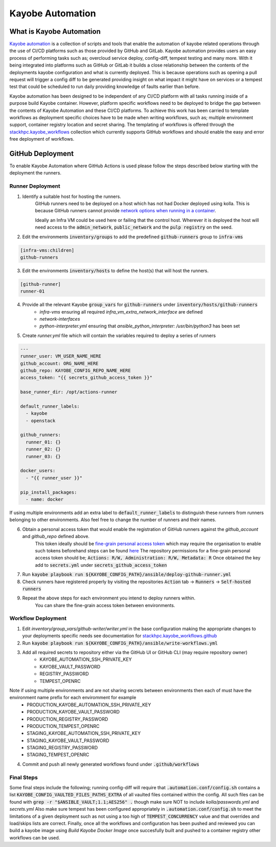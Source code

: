 =================
Kayobe Automation
=================

What is Kayobe Automation
=========================

`Kayobe automation <https://github.com/stackhpc/kayobe-automation/>`__ is a collection of scripts and tools that enable the automation of kayobe related operations through the use of CI/CD platforms such as those provided by GitHub and GitLab.
Kayobe automation provides users an easy process of performing tasks such as; overcloud service deploy, config-diff, tempest testing and many more.
With it being integrated into platforms such as GitHub or GitLab it builds a close relationship between the contents of the deployments kayobe configuration and what is currently deployed.
This is because operations such as opening a pull request will trigger a config diff to be generated providing insight on what impact it might have on services or a tempest test that could be scheduled to run daily providing knowledge of faults earlier than before.

Kayobe automation has been designed to be independent of any CI/CD platform with all tasks running inside of a purpose build Kayobe container.
However, platform specific workflows need to be deployed to bridge the gap between the contents of Kayobe Automation and these CI/CD platforms.
To achieve this work has been carried to template workflows as deployment specific choices have to be made when writing workflows, such as; multiple environment support, container registry location and secret sharing.
The templating of workflows is offered through the `stackhpc.kayobe_workflows <https://github.com/stackhpc/ansible-collection-kayobe-workflows/>`__ collection which currently supports GitHub workflows and should enable the easy and error free deployment of workflows.

GitHub Deployment
=================

To enable Kayobe Automation where GitHub Actions is used please follow the steps described below starting with the deployment the runners.

Runner Deployment
-----------------

1. Identify a suitable host for hosting the runners.
    GitHub runners need to be deployed on a host which has not had Docker deployed using kolla.
    This is because GitHub runners cannot provide `network options when running in a container <https://docs.github.com/en/actions/using-workflows/workflow-syntax-for-github-actions#jobsjob_idcontaineroptions>`__.

    Ideally an Infra VM could be used here or failing that the control host.
    Wherever it is deployed the host will need access to the :code:`admin_network`, :code:`public_network` and the :code:`pulp registry` on the seed.

2. Edit the environments :code:`inventory/groups` to add the predefined :code:`github-runners` group to :code:`infra-vms`

.. code-block:: ini

    [infra-vms:children]
    github-runners

3. Edit the environments :code:`inventory/hosts` to define the host(s) that will host the runners.

.. code-block:: ini

    [github-runner]
    runner-01

4. Provide all the relevant Kayobe :code:`group_vars` for :code:`github-runners` under :code:`inventory/hosts/github-runners`
    * `infra-vms` ensuring all required `infra_vm_extra_network_interface` are defined
    * `network-interfaces`
    * `python-interpreter.yml` ensuring that `ansible_python_interpreter: /usr/bin/python3` has been set

5. Create `runner.yml` file which will contain the variables required to deploy a series of runners

.. code-block:: yaml

    ---
    runner_user: VM_USER_NAME_HERE
    github_account: ORG_NAME_HERE
    github_repo: KAYOBE_CONFIG_REPO_NAME_HERE
    access_token: "{{ secrets_github_access_token }}"

    base_runner_dir: /opt/actions-runner

    default_runner_labels:
      - kayobe
      - openstack

    github_runners:
      runner_01: {}
      runner_02: {}
      runner_03: {}

    docker_users:
      - "{{ runner_user }}"

    pip_install_packages:
      - name: docker

If using multiple environments add an extra label to :code:`default_runner_labels` to distinguish these runners from runners belonging to other environments.
Also feel free to change the number of runners and their names.

6. Obtain a personal access token that would enable the registration of GitHub runners against the `github_account` and `github_repo` defined above.
    This token ideally should be `fine-grain personal access token <https://docs.github.com/en/authentication/keeping-your-account-and-data-secure/managing-your-personal-access-tokens#creating-a-fine-grained-personal-access-token>`__ which may require the organisation to enable such tokens beforehand steps can be found `here <https://docs.github.com/en/organizations/managing-programmatic-access-to-your-organization/setting-a-personal-access-token-policy-for-your-organization>`__
    The repository permissions for a fine-grain personal access token should be; :code:`Actions: R/W, Administration: R/W, Metadata: R`
    Once obtained the key add to :code:`secrets.yml` under :code:`secrets_github_access_token`

7. Run :code:`kayobe playbook run ${KAYOBE_CONFIG_PATH}/ansible/deploy-github-runner.yml`

8. Check runners have registered properly by visiting the repositories :code:`Action` tab -> :code:`Runners` -> :code:`Self-hosted runners`

9. Repeat the above steps for each environment you intend to deploy runners within.
    You can share the fine-grain access token between environments.

Workflow Deployment
-------------------

1. Edit `inventory/group_vars/github-writer/writer.yml` in the base configuration making the appropriate changes to your deployments specific needs see documentation for `stackhpc.kayobe_workflows.github <https://github.com/stackhpc/ansible-collection-kayobe-workflows/tree/main/roles/github>`__

2. Run :code:`kayobe playbook run ${KAYOBE_CONFIG_PATH}/ansible/write-workflows.yml`

3. Add all required secrets to repository either via the GitHub UI or GitHub CLI (may require repository owner)
    * KAYOBE_AUTOMATION_SSH_PRIVATE_KEY
    * KAYOBE_VAULT_PASSWORD
    * REGISTRY_PASSWORD
    * TEMPEST_OPENRC

Note if using multiple environments and are not sharing secrets between environments then each of must have the environment name prefix for each enviromment for example
    * PRODUCTION_KAYOBE_AUTOMATION_SSH_PRIVATE_KEY
    * PRODUCTION_KAYOBE_VAULT_PASSWORD
    * PRODUCTION_REGISTRY_PASSWORD
    * PRODUCTION_TEMPEST_OPENRC
    * STAGING_KAYOBE_AUTOMATION_SSH_PRIVATE_KEY
    * STAGING_KAYOBE_VAULT_PASSWORD
    * STAGING_REGISTRY_PASSWORD
    * STAGING_TEMPEST_OPENRC

4. Commit and push all newly generated workflows found under :code:`.github/workflows`

Final Steps
-----------

Some final steps include the following; running config-diff will require that :code:`.automation.conf/config.sh` contains a list :code:`KAYOBE_CONFIG_VAULTED_FILES_PATHS_EXTRA` of all vaulted files contained within the config.
All such files can be found with :code:`grep -r "$ANSIBLE_VAULT;1.1;AES256" .` though make sure NOT to include `kolla/passwords.yml` and `secrets.yml`
Also make sure tempest has been configured appropriately in :code:`.automation.conf/config.sh` to meet the limitations of a given deployment such as not using a too high of :code:`TEMPEST_CONCURRENCY` value and that overrides and load/skips lists are correct.
Finally, once all the workflows and configuration has been pushed and reviewed you can build a kayobe image using `Build Kayobe Docker Image` once succesfully built and pushed to a container registry other workflows can be used.
